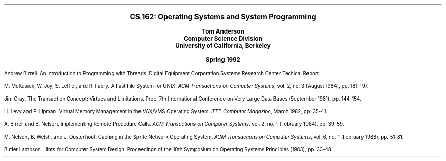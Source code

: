 .nr LL 6.5i
.nr PO 1.0i
.nr PI 0.2i
.ps 11
.nr PS 11
.vs 11
.nr VS 11
.LP
.ce 1000
.LG
.LG
.B
CS 162:  Operating Systems and System Programming
.sp
.SM
Tom Anderson
.sp 0.25
Computer Science Division
.sp 0.25
University of California, Berkeley
.sp
Spring 1992
.SM


.LP
.nh
Andrew Birrell.  
An Introduction to Programming with Threads.
Digital Equipment Corporation Systems Research Center Techical Report.
.LP
M. McKusick, W. Joy, S. Leffler, and R. Fabry.  
A Fast File System for UNIX.
\fIACM Transactions on Computer Systems\fR, vol. 2, no. 3 (August 1984),
pp. 181-197.
.LP
Jim Gray.
The Transaction Concept: Virtues and Limitations.
Proc. 7th International Conference on Very Large Data Bases (September
1981), pp. 144-154.
.LP
H. Levy and P. Lipman.  
Virtual Memory Management in the VAX/VMS Operating System.  
\fIIEEE Computer Magazine\fR, March 1982, pp. 35-41.
.LP
A. Birrell and B. Nelson.  
Implementing Remote Procedure Calls.  
\fIACM Transactions on Computer Systems\fR, vol. 2, no. 1 (February 1984),
pp. 39-59.
.LP
M. Nelson, B. Welsh, and J. Ousterhout.
Caching in the Sprite Network Operating System.
\fIACM Transactions on Computer Systems\fR, vol. 6, no. 1 (February 1988),
pp. 51-81.
.LP
Butler Lampson.  
Hints for Computer System Design.
Proceedings of the 10th Symposium on Operating Systems Principles (1983),
pp. 33-48.
